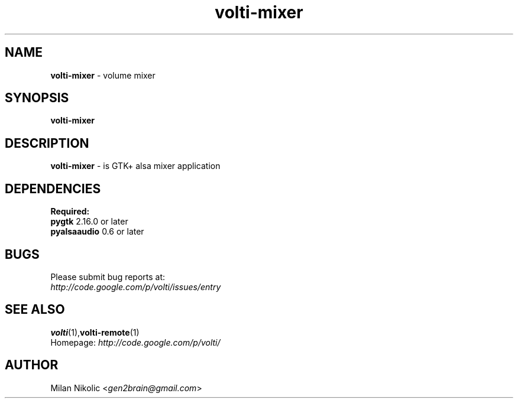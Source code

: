 .TH volti-mixer 1
.SH NAME
\fBvolti-mixer\fP \- volume mixer

.SH SYNOPSIS
.B volti-mixer
.SH DESCRIPTION
\fBvolti-mixer\fP \- is GTK+ alsa mixer application
.SH DEPENDENCIES
.B Required:
.TP
\fBpygtk\fP 2.16.0 or later
.TP
\fBpyalsaaudio\fP 0.6 or later

.SH BUGS
.TP
Please submit bug reports at:
.TP
\fIhttp://code.google.com/p/volti/issues/entry\fP
.SH SEE ALSO
.BR volti (1), volti-remote (1)
.TP
Homepage: \fIhttp://code.google.com/p/volti/\fP
.SH AUTHOR
Milan Nikolic <\fIgen2brain@gmail.com\fP>
